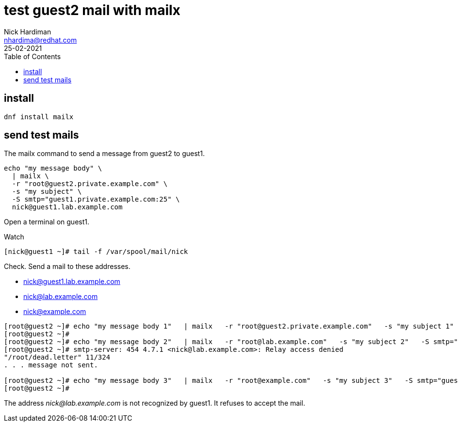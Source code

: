 = test guest2 mail with mailx  
Nick Hardiman <nhardima@redhat.com>
:source-highlighter: highlight.js
:toc: 
:revdate: 25-02-2021

== install 

[source,shell]
....
dnf install mailx
....

== send test mails 


The mailx command to send a message from guest2 to guest1. 

[source,shell]
....
echo "my message body" \
  | mailx \
  -r "root@guest2.private.example.com" \
  -s "my subject" \
  -S smtp="guest1.private.example.com:25" \
  nick@guest1.lab.example.com
....

Open a terminal on guest1. 

Watch 

[source,shell]
....
[nick@guest1 ~]# tail -f /var/spool/mail/nick 
....

Check. 
Send a mail to these addresses.

* nick@guest1.lab.example.com
* nick@lab.example.com
* nick@example.com

[source,shell]
....
[root@guest2 ~]# echo "my message body 1"   | mailx   -r "root@guest2.private.example.com"   -s "my subject 1"   -S smtp="guest1.private.example.com:25"   nick@guest1.lab.example.com
[root@guest2 ~]# 
[root@guest2 ~]# echo "my message body 2"   | mailx   -r "root@lab.example.com"   -s "my subject 2"   -S smtp="guest1.private.example.com:25"   nick@lab.example.com
[root@guest2 ~]# smtp-server: 454 4.7.1 <nick@lab.example.com>: Relay access denied
"/root/dead.letter" 11/324
. . . message not sent.

[root@guest2 ~]# echo "my message body 3"   | mailx   -r "root@example.com"   -s "my subject 3"   -S smtp="guest1.private.example.com:25"   nick@example.com
[root@guest2 ~]# 
....

The address _nick@lab.example.com_ is not recognized by guest1. 
It refuses to accept the mail. 

